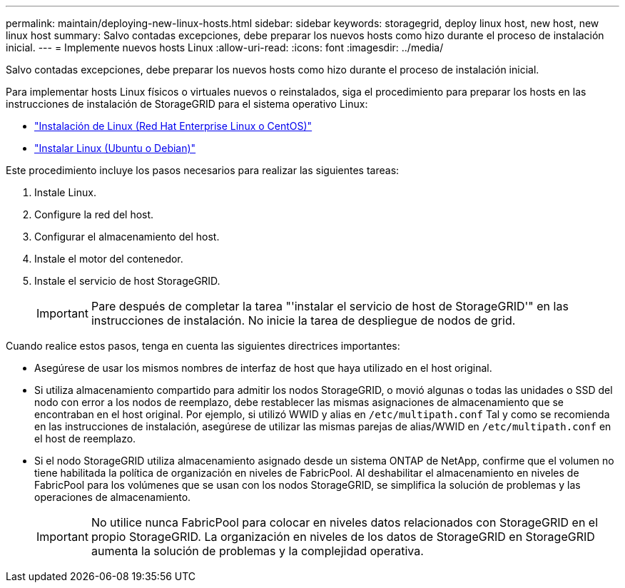 ---
permalink: maintain/deploying-new-linux-hosts.html 
sidebar: sidebar 
keywords: storagegrid, deploy linux host, new host, new linux host 
summary: Salvo contadas excepciones, debe preparar los nuevos hosts como hizo durante el proceso de instalación inicial. 
---
= Implemente nuevos hosts Linux
:allow-uri-read: 
:icons: font
:imagesdir: ../media/


[role="lead"]
Salvo contadas excepciones, debe preparar los nuevos hosts como hizo durante el proceso de instalación inicial.

Para implementar hosts Linux físicos o virtuales nuevos o reinstalados, siga el procedimiento para preparar los hosts en las instrucciones de instalación de StorageGRID para el sistema operativo Linux:

* link:../rhel/installing-linux.html["Instalación de Linux (Red Hat Enterprise Linux o CentOS)"]
* link:../ubuntu/installing-linux.html["Instalar Linux (Ubuntu o Debian)"]


Este procedimiento incluye los pasos necesarios para realizar las siguientes tareas:

. Instale Linux.
. Configure la red del host.
. Configurar el almacenamiento del host.
. Instale el motor del contenedor.
. Instale el servicio de host StorageGRID.
+

IMPORTANT: Pare después de completar la tarea "'instalar el servicio de host de StorageGRID'" en las instrucciones de instalación. No inicie la tarea de despliegue de nodos de grid.



Cuando realice estos pasos, tenga en cuenta las siguientes directrices importantes:

* Asegúrese de usar los mismos nombres de interfaz de host que haya utilizado en el host original.
* Si utiliza almacenamiento compartido para admitir los nodos StorageGRID, o movió algunas o todas las unidades o SSD del nodo con error a los nodos de reemplazo, debe restablecer las mismas asignaciones de almacenamiento que se encontraban en el host original. Por ejemplo, si utilizó WWID y alias en `/etc/multipath.conf` Tal y como se recomienda en las instrucciones de instalación, asegúrese de utilizar las mismas parejas de alias/WWID en `/etc/multipath.conf` en el host de reemplazo.
* Si el nodo StorageGRID utiliza almacenamiento asignado desde un sistema ONTAP de NetApp, confirme que el volumen no tiene habilitada la política de organización en niveles de FabricPool. Al deshabilitar el almacenamiento en niveles de FabricPool para los volúmenes que se usan con los nodos StorageGRID, se simplifica la solución de problemas y las operaciones de almacenamiento.
+

IMPORTANT: No utilice nunca FabricPool para colocar en niveles datos relacionados con StorageGRID en el propio StorageGRID. La organización en niveles de los datos de StorageGRID en StorageGRID aumenta la solución de problemas y la complejidad operativa.


